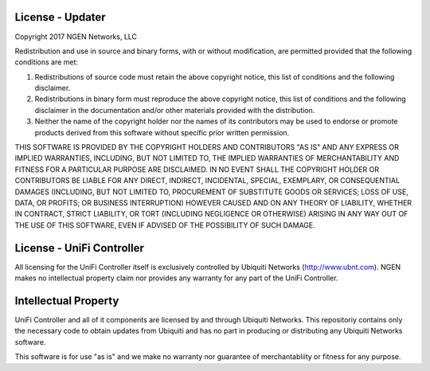 License - Updater
-----------------
Copyright 2017 NGEN Networks, LLC

Redistribution and use in source and binary forms, with or without modification, are permitted provided that the following conditions are met:

1. Redistributions of source code must retain the above copyright notice, this list of conditions and the following disclaimer.

2. Redistributions in binary form must reproduce the above copyright notice, this list of conditions and the following disclaimer in the documentation and/or other materials provided with the distribution.

3. Neither the name of the copyright holder nor the names of its contributors may be used to endorse or promote products derived from this software without specific prior written permission.

THIS SOFTWARE IS PROVIDED BY THE COPYRIGHT HOLDERS AND CONTRIBUTORS "AS IS" AND ANY EXPRESS OR IMPLIED WARRANTIES, INCLUDING, BUT NOT LIMITED TO, THE IMPLIED WARRANTIES OF MERCHANTABILITY AND FITNESS FOR A PARTICULAR PURPOSE ARE DISCLAIMED. IN NO EVENT SHALL THE COPYRIGHT HOLDER OR CONTRIBUTORS BE LIABLE FOR ANY DIRECT, INDIRECT, INCIDENTAL, SPECIAL, EXEMPLARY, OR CONSEQUENTIAL DAMAGES (INCLUDING, BUT NOT LIMITED TO, PROCUREMENT OF SUBSTITUTE GOODS OR SERVICES; LOSS OF USE, DATA, OR PROFITS; OR BUSINESS INTERRUPTION) HOWEVER CAUSED AND ON ANY THEORY OF LIABILITY, WHETHER IN CONTRACT, STRICT LIABILITY, OR TORT (INCLUDING NEGLIGENCE OR OTHERWISE) ARISING IN ANY WAY OUT OF THE USE OF THIS SOFTWARE, EVEN IF ADVISED OF THE POSSIBILITY OF SUCH DAMAGE.

License - UniFi Controller
--------------------------

All licensing for the UniFi Controller itself is exclusively controlled by Ubiquiti Networks (http://www.ubnt.com). NGEN makes no intellectual property claim nor provides any warranty for any part of the UniFi Controller.

Intellectual Property
---------------------

UniFi Controller and all of it components are licensed by and through Ubiquiti Networks. This repositoriy contains only the necessary code to obtain updates from Ubiquiti and has no part in producing or distributing any Ubiquiti Networks software. 

This software is for use "as is" and we make no warranty nor guarantee of merchantabliity or fitness for any purpose.

